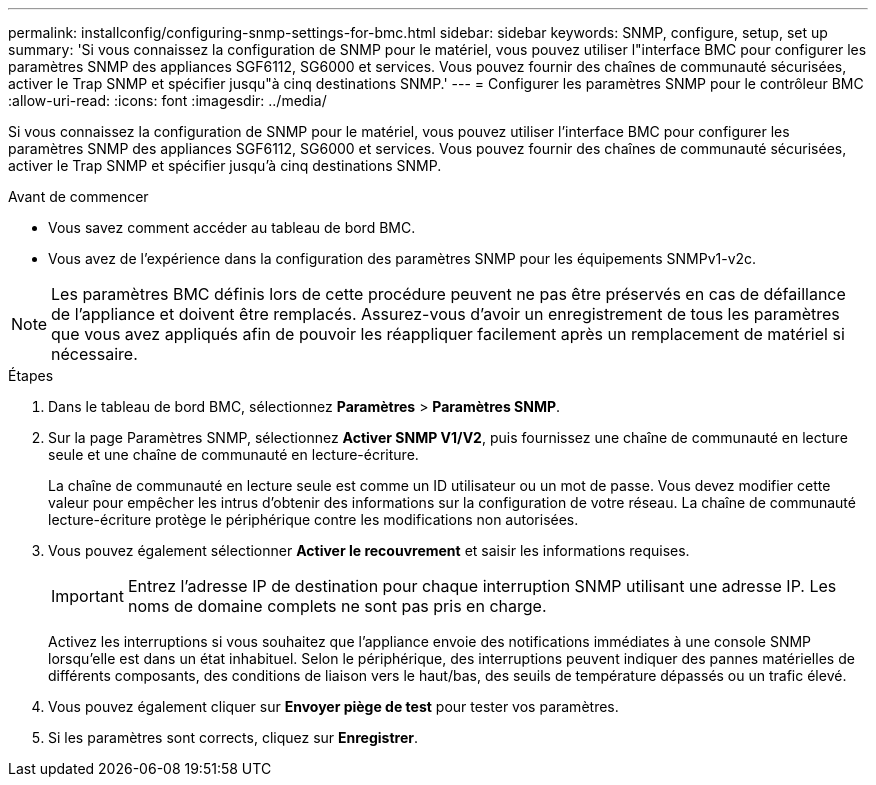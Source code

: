 ---
permalink: installconfig/configuring-snmp-settings-for-bmc.html 
sidebar: sidebar 
keywords: SNMP, configure, setup, set up 
summary: 'Si vous connaissez la configuration de SNMP pour le matériel, vous pouvez utiliser l"interface BMC pour configurer les paramètres SNMP des appliances SGF6112, SG6000 et services. Vous pouvez fournir des chaînes de communauté sécurisées, activer le Trap SNMP et spécifier jusqu"à cinq destinations SNMP.' 
---
= Configurer les paramètres SNMP pour le contrôleur BMC
:allow-uri-read: 
:icons: font
:imagesdir: ../media/


[role="lead"]
Si vous connaissez la configuration de SNMP pour le matériel, vous pouvez utiliser l'interface BMC pour configurer les paramètres SNMP des appliances SGF6112, SG6000 et services. Vous pouvez fournir des chaînes de communauté sécurisées, activer le Trap SNMP et spécifier jusqu'à cinq destinations SNMP.

.Avant de commencer
* Vous savez comment accéder au tableau de bord BMC.
* Vous avez de l'expérience dans la configuration des paramètres SNMP pour les équipements SNMPv1-v2c.



NOTE: Les paramètres BMC définis lors de cette procédure peuvent ne pas être préservés en cas de défaillance de l'appliance et doivent être remplacés. Assurez-vous d'avoir un enregistrement de tous les paramètres que vous avez appliqués afin de pouvoir les réappliquer facilement après un remplacement de matériel si nécessaire.

.Étapes
. Dans le tableau de bord BMC, sélectionnez *Paramètres* > *Paramètres SNMP*.
. Sur la page Paramètres SNMP, sélectionnez *Activer SNMP V1/V2*, puis fournissez une chaîne de communauté en lecture seule et une chaîne de communauté en lecture-écriture.
+
La chaîne de communauté en lecture seule est comme un ID utilisateur ou un mot de passe. Vous devez modifier cette valeur pour empêcher les intrus d'obtenir des informations sur la configuration de votre réseau. La chaîne de communauté lecture-écriture protège le périphérique contre les modifications non autorisées.

. Vous pouvez également sélectionner *Activer le recouvrement* et saisir les informations requises.
+

IMPORTANT: Entrez l'adresse IP de destination pour chaque interruption SNMP utilisant une adresse IP. Les noms de domaine complets ne sont pas pris en charge.

+
Activez les interruptions si vous souhaitez que l'appliance envoie des notifications immédiates à une console SNMP lorsqu'elle est dans un état inhabituel. Selon le périphérique, des interruptions peuvent indiquer des pannes matérielles de différents composants, des conditions de liaison vers le haut/bas, des seuils de température dépassés ou un trafic élevé.

. Vous pouvez également cliquer sur *Envoyer piège de test* pour tester vos paramètres.
. Si les paramètres sont corrects, cliquez sur *Enregistrer*.

